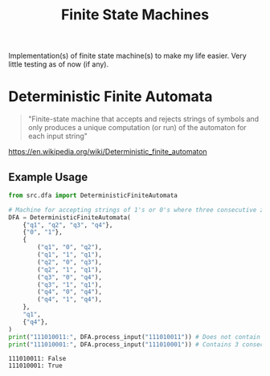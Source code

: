 #+TITLE: Finite State Machines

Implementation(s) of finite state machine(s) to make my life easier. Very little testing as of now (if any).

* Deterministic Finite Automata

#+begin_quote
"Finite-state machine that accepts and rejects strings of symbols and only produces a unique computation (or run) of the automaton for each input string"
#+end_quote

https://en.wikipedia.org/wiki/Deterministic_finite_automaton

** Example Usage
#+begin_src python :results output :exports both
from src.dfa import DeterministicFiniteAutomata

# Machine for accepting strings of 1's or 0's where three consecutive zeroes occur at some point
DFA = DeterministicFiniteAutomata(
    {"q1", "q2", "q3", "q4"},
    {"0", "1"},
    {
        ("q1", "0", "q2"),
        ("q1", "1", "q1"),
        ("q2", "0", "q3"),
        ("q2", "1", "q1"),
        ("q3", "0", "q4"),
        ("q3", "1", "q1"),
        ("q4", "0", "q4"),
        ("q4", "1", "q4"),
    },
    "q1",
    {"q4"},
)
print("111010011:", DFA.process_input("111010011")) # Does not contain 3 consecutive zeroes (=> False)
print("111010001:", DFA.process_input("111010001")) # Contains 3 consecutive zeroes (=> True)
#+end_src

#+RESULTS:
: 111010011: False
: 111010001: True
